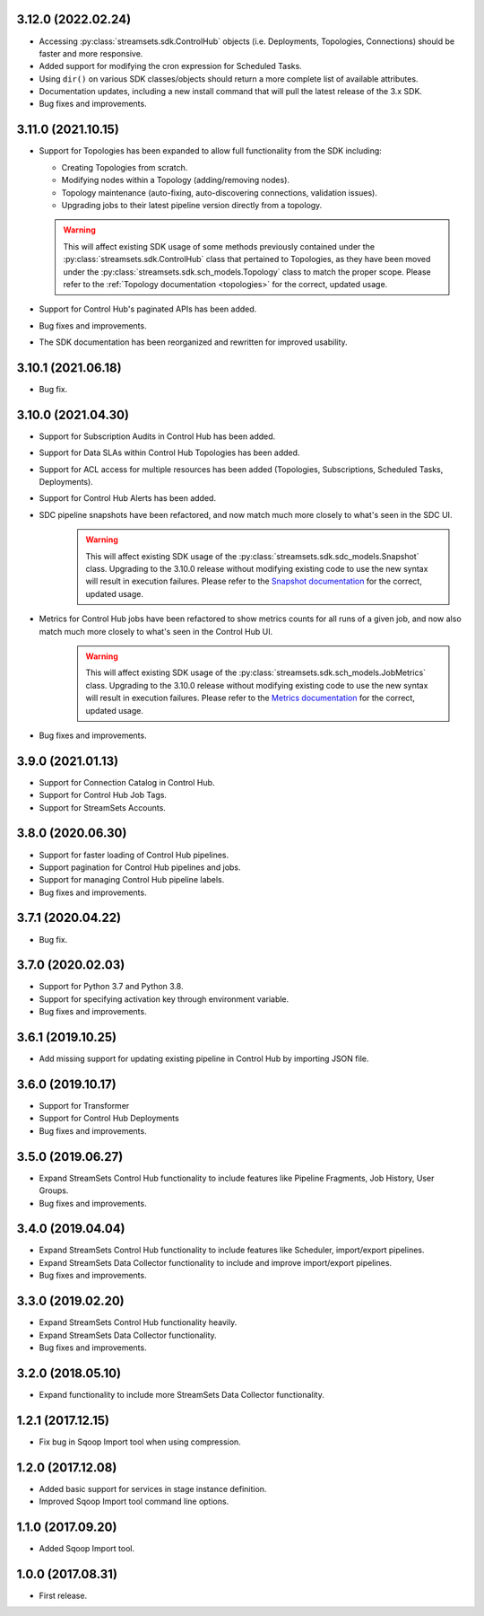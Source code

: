 3.12.0 (2022.02.24)
-------------------

* Accessing :py:class:`streamsets.sdk.ControlHub` objects (i.e. Deployments, Topologies, Connections) should be faster
  and more responsive.

* Added support for modifying the cron expression for Scheduled Tasks.

* Using ``dir()`` on various SDK classes/objects should return a more complete list of available attributes.

* Documentation updates, including a new install command that will pull the latest release of the 3.x SDK.

* Bug fixes and improvements.

3.11.0 (2021.10.15)
-------------------

* Support for Topologies has been expanded to allow full functionality from the SDK including:

  * Creating Topologies from scratch.

  * Modifying nodes within a Topology (adding/removing nodes).

  * Topology maintenance (auto-fixing, auto-discovering connections, validation issues).

  * Upgrading jobs to their latest pipeline version directly from a topology.
  .. warning::
    This will affect existing SDK usage of some methods previously contained under the :py:class:`streamsets.sdk.ControlHub`
    class that pertained to Topologies, as they have been moved under the :py:class:`streamsets.sdk.sch_models.Topology`
    class to match the proper scope. Please refer to the :ref:`Topology documentation <topologies>` for the correct,
    updated usage.
* Support for Control Hub's paginated APIs has been added.
* Bug fixes and improvements.
* The SDK documentation has been reorganized and rewritten for improved usability.


3.10.1 (2021.06.18)
-------------------

* Bug fix.

3.10.0 (2021.04.30)
-------------------

* Support for Subscription Audits in Control Hub has been added.
* Support for Data SLAs within Control Hub Topologies has been added.
* Support for ACL access for multiple resources has been added (Topologies, Subscriptions, Scheduled Tasks, Deployments).
* Support for Control Hub Alerts has been added.
* SDC pipeline snapshots have been refactored, and now match much more closely to what's seen in the SDC UI.
    .. warning::
        This will affect existing SDK usage of the :py:class:`streamsets.sdk.sdc_models.Snapshot` class. Upgrading to
        the 3.10.0 release without modifying existing code to use the new syntax will result in execution failures.
        Please refer to the
        `Snapshot documentation <https://streamsets.com/documentation/sdk/latest/usage/sdc/pipeline_snapshots.html>`_
        for the correct, updated usage.

* Metrics for Control Hub jobs have been refactored to show metrics counts for all runs of a given job, and now also match much more closely to what's seen in the Control Hub UI.
    .. warning::
        This will affect existing SDK usage of the :py:class:`streamsets.sdk.sch_models.JobMetrics` class. Upgrading to
        the 3.10.0 release without modifying existing code to use the new syntax will result in execution failures.
        Please refer to the
        `Metrics documentation <https://streamsets.com/documentation/sdk/latest/usage/sch/jobs.html#metrics>`_
        for the correct, updated usage.
* Bug fixes and improvements.

3.9.0 (2021.01.13)
------------------

* Support for Connection Catalog in Control Hub.
* Support for Control Hub Job Tags.
* Support for StreamSets Accounts.

3.8.0 (2020.06.30)
------------------

* Support for faster loading of Control Hub pipelines.
* Support pagination for Control Hub pipelines and jobs.
* Support for managing Control Hub pipeline labels.
* Bug fixes and improvements.

3.7.1 (2020.04.22)
------------------

* Bug fix.

3.7.0 (2020.02.03)
------------------

* Support for Python 3.7 and Python 3.8.
* Support for specifying activation key through environment variable.
* Bug fixes and improvements.

3.6.1 (2019.10.25)
------------------

* Add missing support for updating existing pipeline in Control Hub by importing JSON file.

3.6.0 (2019.10.17)
------------------

* Support for Transformer
* Support for Control Hub Deployments
* Bug fixes and improvements.

3.5.0 (2019.06.27)
------------------

* Expand StreamSets Control Hub functionality to include features like Pipeline Fragments, Job History, User Groups.
* Bug fixes and improvements.


3.4.0 (2019.04.04)
------------------

* Expand StreamSets Control Hub functionality to include features like Scheduler, import/export pipelines.
* Expand StreamSets Data Collector functionality to include and improve import/export pipelines.
* Bug fixes and improvements.


3.3.0 (2019.02.20)
------------------

* Expand StreamSets Control Hub functionality heavily.
* Expand StreamSets Data Collector functionality.
* Bug fixes and improvements.

3.2.0 (2018.05.10)
------------------

* Expand functionality to include more StreamSets Data Collector functionality.

1.2.1 (2017.12.15)
------------------

* Fix bug in Sqoop Import tool when using compression.

1.2.0 (2017.12.08)
------------------

* Added basic support for services in stage instance definition.
* Improved Sqoop Import tool command line options.

1.1.0 (2017.09.20)
------------------

* Added Sqoop Import tool.

1.0.0 (2017.08.31)
------------------

* First release.
